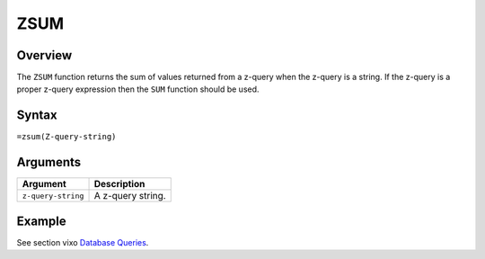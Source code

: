 ====
ZSUM
====

Overview
--------

The ``ZSUM`` function returns the sum of values returned from a z-query when the z-query is a string. If the z-query is a proper z-query expression then the ``SUM`` function should be used.

Syntax
------

``=zsum(Z-query-string)``


Arguments
---------

====================  ===========================================================================
Argument              Description
====================  ===========================================================================
``z-query-string``    A z-query string.
====================  ===========================================================================


Example
-------

See section vixo `Database Queries`_.

.. _Database Queries: ../../../contents/indepth/database-queries.html

